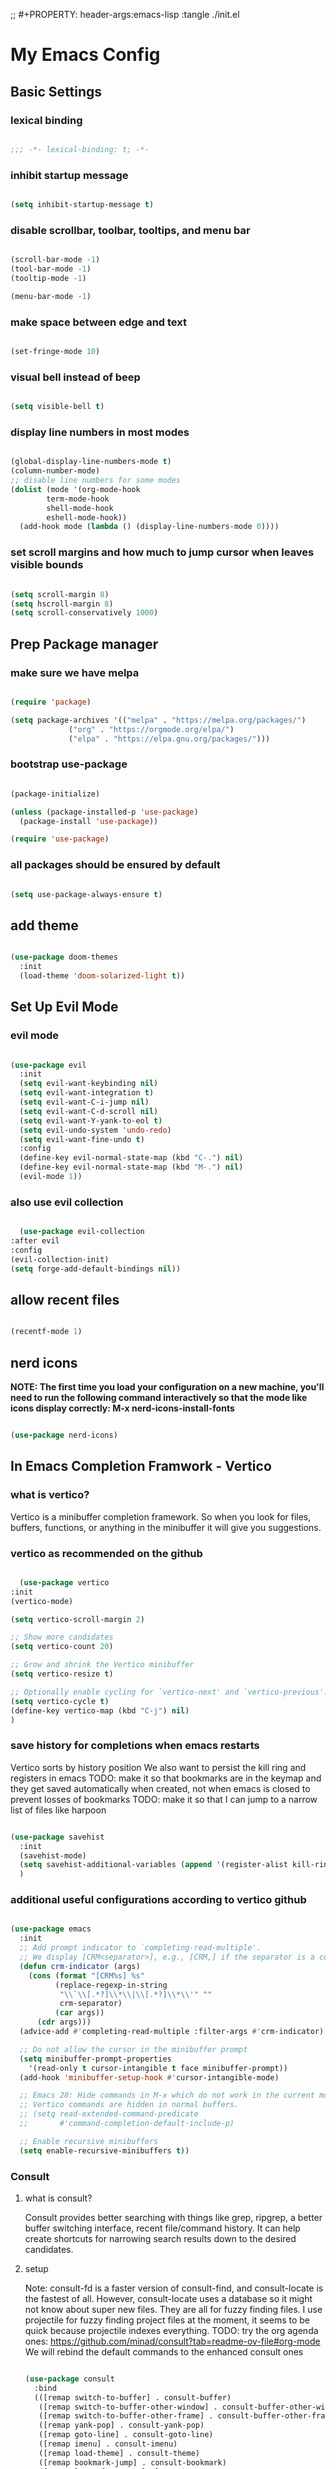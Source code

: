 #+title My Emacs config
;; #+PROPERTY: header-args:emacs-lisp :tangle ./init.el
#+PROPERTY: header-args:emacs-lisp :tangle yes

* My Emacs Config
** Basic Settings
*** lexical binding
#+begin_src emacs-lisp

  ;;; -*- lexical-binding: t; -*-

#+end_src
*** inhibit startup message
#+begin_src emacs-lisp

  (setq inhibit-startup-message t)

#+end_src
*** disable scrollbar, toolbar, tooltips, and menu bar
#+begin_src emacs-lisp

  (scroll-bar-mode -1)
  (tool-bar-mode -1)
  (tooltip-mode -1)

  (menu-bar-mode -1)

#+end_src
*** make space between edge and text
#+begin_src emacs-lisp

  (set-fringe-mode 10)

#+end_src
*** visual bell instead of beep
#+begin_src emacs-lisp

  (setq visible-bell t)

#+end_src
*** display line numbers in most modes
#+begin_src emacs-lisp

  (global-display-line-numbers-mode t)
  (column-number-mode)
  ;; disable line numbers for some modes
  (dolist (mode '(org-mode-hook
		  term-mode-hook
		  shell-mode-hook
		  eshell-mode-hook))
    (add-hook mode (lambda () (display-line-numbers-mode 0))))

#+end_src
*** set scroll margins and how much to jump cursor when leaves visible bounds
#+begin_src emacs-lisp

  (setq scroll-margin 8)
  (setq hscroll-margin 8)
  (setq scroll-conservatively 1000)

#+end_src
** Prep Package manager
*** make sure we have melpa
#+begin_src emacs-lisp
  
  (require 'package)

  (setq package-archives '(("melpa" . "https://melpa.org/packages/")
			   ("org" . "https://orgmode.org/elpa/")
			   ("elpa" . "https://elpa.gnu.org/packages/")))
#+end_src
*** bootstrap use-package
#+begin_src emacs-lisp

  (package-initialize)

  (unless (package-installed-p 'use-package)
    (package-install 'use-package))

  (require 'use-package)

#+end_src
*** all packages should be ensured by default
#+begin_src emacs-lisp

  (setq use-package-always-ensure t)

#+end_src
** add theme
#+begin_src emacs-lisp

  (use-package doom-themes
    :init
    (load-theme 'doom-solarized-light t))

#+end_src
** Set Up Evil Mode
*** evil mode
#+begin_src emacs-lisp

    (use-package evil
      :init
      (setq evil-want-keybinding nil)
      (setq evil-want-integration t)
      (setq evil-want-C-i-jump nil)
      (setq evil-want-C-d-scroll nil)
      (setq evil-want-Y-yank-to-eol t)
      (setq evil-undo-system 'undo-redo)
      (setq evil-want-fine-undo t)
      :config
      (define-key evil-normal-state-map (kbd "C-.") nil)
      (define-key evil-normal-state-map (kbd "M-.") nil)
      (evil-mode 1))

#+end_src
*** also use evil collection
#+begin_src emacs-lisp

      (use-package evil-collection
	:after evil
	:config
	(evil-collection-init)
	(setq forge-add-default-bindings nil))

#+end_src
** allow recent files
#+begin_src emacs-lisp

  (recentf-mode 1) 

#+end_src

** nerd icons
*NOTE: The first time you load your configuration on a new machine, you'll need to run the following command interactively so that the mode like icons display correctly: M-x nerd-icons-install-fonts*
#+begin_src emacs-lisp

  (use-package nerd-icons)

#+end_src
** In Emacs Completion Framwork - Vertico
*** what is vertico?
Vertico is a minibuffer completion framework. So when you look for files, buffers, functions, or anything in the minibuffer it will give you suggestions.
*** vertico as recommended on the github
#+begin_src emacs-lisp

      (use-package vertico
	:init
	(vertico-mode)

	(setq vertico-scroll-margin 2)

	;; Show more candidates
	(setq vertico-count 20)

	;; Grow and shrink the Vertico minibuffer
	(setq vertico-resize t)

	;; Optionally enable cycling for `vertico-next' and `vertico-previous'.
	(setq vertico-cycle t)
	(define-key vertico-map (kbd "C-j") nil)
	)

#+end_src
*** save history for completions when emacs restarts
Vertico sorts by history position
We also want to persist the kill ring and registers in emacs
TODO: make it so that bookmarks are in the keymap and they get saved automatically when created, not when emacs is closed to prevent losses of bookmarks
TODO: make it so that I can jump to a narrow list of files like harpoon
#+begin_src emacs-lisp

  (use-package savehist
    :init
    (savehist-mode)
    (setq savehist-additional-variables (append '(register-alist kill-ring) savehist-additional-variables)) 
    )

#+end_src
*** additional useful configurations according to vertico github
#+begin_src emacs-lisp

  (use-package emacs
    :init
    ;; Add prompt indicator to `completing-read-multiple'.
    ;; We display [CRM<separator>], e.g., [CRM,] if the separator is a comma.
    (defun crm-indicator (args)
      (cons (format "[CRM%s] %s"
		    (replace-regexp-in-string
		     "\\`\\[.*?]\\*\\|\\[.*?]\\*\\'" ""
		     crm-separator)
		    (car args))
	    (cdr args)))
    (advice-add #'completing-read-multiple :filter-args #'crm-indicator)

    ;; Do not allow the cursor in the minibuffer prompt
    (setq minibuffer-prompt-properties
	  '(read-only t cursor-intangible t face minibuffer-prompt))
    (add-hook 'minibuffer-setup-hook #'cursor-intangible-mode)

    ;; Emacs 28: Hide commands in M-x which do not work in the current mode.
    ;; Vertico commands are hidden in normal buffers.
    ;; (setq read-extended-command-predicate
    ;;       #'command-completion-default-include-p)

    ;; Enable recursive minibuffers
    (setq enable-recursive-minibuffers t))

#+end_src
*** Consult
**** what is consult?
Consult provides better searching with things like grep, ripgrep, a better buffer switching interface, recent file/command history. It can help create shortcuts for narrowing
search results down to the desired candidates.
**** setup
Note: consult-fd is a faster version of consult-find, and consult-locate is the fastest of all. However,
consult-locate uses a database so it might not know about super new files. They are all for fuzzy finding files.
I use projectile for fuzzy finding project files at the moment, it seems to be quick because projectile indexes everything.
TODO: try the org agenda ones: https://github.com/minad/consult?tab=readme-ov-file#org-mode
We will rebind the default commands to the enhanced consult ones
#+begin_src emacs-lisp

  (use-package consult
    :bind
    (([remap switch-to-buffer] . consult-buffer)
     ([remap switch-to-buffer-other-window] . consult-buffer-other-window)
     ([remap switch-to-buffer-other-frame] . consult-buffer-other-frame)
     ([remap yank-pop] . consult-yank-pop)
     ([remap goto-line] . consult-goto-line)
     ([remap imenu] . consult-imenu)
     ([remap load-theme] . consult-theme)
     ([remap bookmark-jump] . consult-bookmark)
     ([remap locate] . consult-locate)
     ([remap recentf-open-files] . consult-recent-file)
     ([remap evil-show-marks] . consult-mark)
     ([remap man] . consult-man)
     ([remap evil-show-registers] . consult-register)
     ([remap Info-search] . consult-info)
     ;; new ones I infered from the github
     ([remap repeat-complex-command] . consult-complex-command)
     ([remap project-switch-to-buffer] . consult-project-buffer)
     ([remap isearch-edit-string] . consult-isearch-history)
     ([remap next-matching-history-element] . consult-history)
     ([remap previous-matching-history-element] . consult-history)
     )
    ;; Enable automatic preview at point in the *Completions* buffer. This is
    ;; relevant when you use the default completion UI.
    :hook (completion-list-mode . consult-preview-at-point-mode)

    :init

    ;; Optionally configure the register formatting. This improves the register
    ;; preview for `consult-register', `consult-register-load',
    ;; `consult-register-store' and the Emacs built-ins.
    (setq register-preview-delay 0.5
	  register-preview-function #'consult-register-format)

    ;; Optionally tweak the register preview window.
    ;; This adds thin lines, sorting and hides the mode line of the window.
    (advice-add #'register-preview :override #'consult-register-window)

    ;; Use Consult to select xref locations with preview
    (setq xref-show-xrefs-function #'consult-xref
	  xref-show-definitions-function #'consult-xref)

    :config

    ;; if which-key is installed this will trigger it to help
    (define-key consult-narrow-map (vconcat consult-narrow-key "?") #'consult-narrow-help)

    ;; maybe don't even need to do this because I changed projectile to madify project.el itself anyway
    (autoload 'projectile-project-root "projectile")
    (setq consult-project-function (lambda (_) (projectile-project-root)))
    )

#+end_src
*** Embark
**** what is embark?
Embark basically allows "right click" like contextual options. It can act on consult/vertico suggestions and gives you options to do something to what you are hovering.
**** setup
TODO: read more on the github to check for additional features
#+begin_src emacs-lisp
  (use-package embark
    :ensure t

    :bind
    (("C-." . embark-act)         ;; pick some comfortable binding
     ("M-." . embark-dwim)        ;; runs default action on selection
     ("C-h B" . embark-bindings)
     )

    :init
    ;; Optionally replace the key help with a completing-read interface
    (setq prefix-help-command #'embark-prefix-help-command)

    :config
    ;; Hide the mode line of the Embark live/completions buffers
    (add-to-list 'display-buffer-alist
		 '("\\`\\*Embark Collect \\(Live\\|Completions\\)\\*"
		   nil
		   (window-parameters (mode-line-format . none)))))

  ;; Consult users will also want the embark-consult package.
  (use-package embark-consult
    :hook
    (embark-collect-mode . consult-preview-at-point-mode))

#+end_src
*** marginalia
Enable rich annotations using the Marginalia package. Tip: M-x customize-variable in order to see all variables you can change from a particular package
#+begin_src emacs-lisp

  (use-package marginalia
    ;; Bind `marginalia-cycle' locally in the minibuffer.  To make the binding
    ;; available in the *Completions* buffer, add it to the
    ;; `completion-list-mode-map'.
    :bind (:map minibuffer-local-map
		("M-A" . marginalia-cycle))

    ;; The :init section is always executed.
    :init

    ;; Marginalia must be activated in the :init section of use-package such that
    ;; the mode gets enabled right away. Note that this forces loading the
    ;; package.
    (marginalia-mode))

#+end_src
*** add nerd icons to completions
#+begin_src emacs-lisp

  (use-package nerd-icons-completion
    :after marginalia
    :config
    (nerd-icons-completion-mode)
    (add-hook 'marginalia-mode-hook #'nerd-icons-completion-marginalia-setup))

#+end_src
*** orderless for fuzzy completion
#+begin_src emacs-lisp

  (use-package orderless
    :init
    ;; Configure a custom style dispatcher (see the Consult wiki)
    ;; (setq orderless-style-dispatchers '(+orderless-consult-dispatch orderless-affix-dispatch)
    ;;       orderless-component-separator #'orderless-escapable-split-on-space)
    (setq completion-styles '(orderless basic)
	  completion-category-defaults nil
	  completion-category-overrides '((file (styles partial-completion)))))

#+end_src
*** Vertico Settings
**** enable tab expansion of prefix - disabled bc of orderless
Orderless completion doesn't support subtring completion unless you add substring completion before orderless
Thus I disabled this because I don't know how it would affect our results
#+begin_src emacs-lisp

  ;; (setq completion-styles '(substring orderless basic))
  ;; (keymap-set vertico-map "TAB" #'minibuffer-complete)

#+end_src
**** get completion help
#+begin_src emacs-lisp

  (keymap-set vertico-map "?" #'minibuffer-completion-help)

#+end_src
**** completion at point and region
Use `consult-completion-in-region' if Vertico is enabled.
Otherwise use the default `completion--in-region' function.
#+begin_src emacs-lisp

  (setq completion-in-region-function
	(lambda (&rest args)
	  (apply (if vertico-mode
		     #'consult-completion-in-region
		   #'completion--in-region)
		 args)))

#+end_src

**** clean up when shadowing paths
#+begin_src emacs-lisp

  (add-hook 'rfn-eshadow-update-overlay-hook #'vertico-directory-tidy)
  (add-hook 'minibuffer-setup-hook #'vertico-repeat-save)

#+end_src
**** make backspace delete directory
#+begin_src emacs-lisp

  (define-key vertico-map (kbd "DEL") #'vertico-directory-delete-char)

#+end_src
**** Change the bindings in vertico
#+begin_src emacs-lisp
  
  (keymap-set vertico-map "M-j" #'vertico-next)
  (keymap-set vertico-map "M-k" #'vertico-previous)

#+end_src
** modeline
#+begin_src emacs-lisp

  (use-package doom-modeline
    :ensure t
    :init (doom-modeline-mode 1)
    :custom ((doom-modeline-height 15)))

#+end_src
** rainbow delimiters
#+begin_src emacs-lisp

  (use-package rainbow-delimiters
    :hook (prog-mode . rainbow-delimiters-mode))

#+end_src
** which-key
#+begin_src emacs-lisp

  (use-package which-key
    :init (which-key-mode)
    :config
    (setq which-key-idle-delay 0.1))

#+end_src
** helpful
#+begin_src emacs-lisp

  (use-package helpful
    :bind
    ([remap describe-symbol] . helpful-symbol)
    ([remap describe-variable] . helpful-variable)
    ([remap describe-function] . helpful-callable)
    ([remap describe-command] . helpful-command)
    ([remap describe-key] . helpful-key))

#+end_src
** Transient states
*** hydra package
#+begin_src emacs-lisp

  (use-package hydra)

#+end_src
*** text scaling

#+begin_src emacs-lisp

  (defhydra hydra-text-scale (:timeout 4)
    "scale text"
    ("j" text-scale-increase "in")
    ("k" text-scale-decrease "out")
    ("f" nil "finished" :exit t))

#+end_src
** general
TODO: move keybindings out of here
TODO: figure out how to do the shadowing, creating keymaps, and buffer local shadowing with general
#+begin_src emacs-lisp
  ;; maybe?: (dired-current-directory &optional LOCALP)
    (defun mish/personal-config-dir ()
      "This function will get the directory that the user's init file is in"
      (interactive)
      (if-let (
	       (is-bound (boundp 'chemacs-profile))
	       (its-assoc (assoc 'user-emacs-directory chemacs-profile))
	       )
	  (cdr its-assoc)
	(file-name-directory user-init-file)
	)
      )

    (defun mish/open-personal-config-dir ()
      "This function will open the directory of the user's init file"
      (interactive)
      (let ((default-directory (concat (mish/personal-config-dir) "/")))
	(call-interactively 'find-file)))

    (defun mish/call-in-order (alist-of-func-keys-and-arg-values)
      "This function takes an alist of key values being a function and the values being a list of args. It will try to call each one in order if and only if it is bound. If it is bound and returns a truthy value then we stop and return that value"
      (cl-some
       (lambda (key-value-pair)
	 (let
	     (
	      (func (car key-value-pair))
	      (args (cdr key-value-pair))
	      )
	   (and
	    (message "doing it")
	    (fboundp func)
	    (message "it was bound")
	    (apply func args)
	    )
	   )
	 )
       alist-of-func-keys-and-arg-values
       )
      )


    (use-package general
      :config
      (general-evil-setup t)

      (general-create-definer rune/leader-keys
	:keymaps '(normal insert visual emacs)
	:prefix "SPC"
	:global-prefix "M-SPC")

      (defvar-keymap rune/no-prefix-leader-keymap)
      (rune/leader-keys
	;; :keymaps 'rune/toggle-keymap
	"." '(find-file :which-key "open file system")
	"/" '(consult-ripgrep :which-key "search accross files")
	"g" '(magit :which-key "git")
	":" '(consult-mode-command :which-key "only available M-x")
	)

      (defvar-keymap rune/toggle-keymap)
      (rune/leader-keys
	;; :keymaps 'rune/toggle-keymap
	"t" '(:ignore t :which-key "toggles")
	"tt" '(consult-theme :which-key "choose theme")
	"ts" '(hydra-text-scale/body :which-key "scale text")
	"td" '(ediff :which-key "diff")
	)

      (defvar-keymap rune/insert-keymap)
      (rune/leader-keys
	;; :keymaps 'rune/toggle-keymap
	"s" '(org-insert-structure-template :which-key "insert source block"))

      (rune/leader-keys
	"!" '(:ignore t :which-key "errors")
	"!/" '(consult-flymake :which-key "search errors")
	"!c" '(consult-compile-error :which-key "to compilation error")
	)

      (rune/leader-keys
	"e" '(:ignore t :which-key "edit")
	"et" '(transpose-words :which-key "transpose words")
	)

      (rune/leader-keys
	"r" '(:ignore t :which-key "regs/rings")
	"rk" '(consult-yank-from-kill-ring :which-key "kill ring")
	"rj" '(evil-collection-consult-jump-list :which-key "jump list")
	"rs" '(consult-register-store :which-key "store in reg")
	"rr" '(consult-register :which-key "registers")
	)

      (defvar-keymap rune/buffer-keymap)
      (rune/leader-keys
	;; :keymaps 'rune/buffer-keymap
	"b" '(:ignore t :which-key "buffer")
	"bb" '(consult-project-buffer :which-key "switch project buffers")
	"bB" '(switch-to-buffer :which-key "switch buffers")
	"bk" '(kill-buffer-and-window :which-key "kill buffer")
	"b/" '(consult-line-multi :which-key "search project buffers")
	"bI" '(consult-imenu-multi :which-key "imenu accross project buffers")
	)

      (defvar-keymap rune/window-keymap)
      (rune/leader-keys
	;; :keymaps 'rune/window-keymap
	"w" '(:ignore t :which-key "window")
	"wk" '(evil-window-up :which-key "window up")
	"wj" '(evil-window-down :which-key "window down")
	"wh" '(evil-window-left :which-key "window left")
	"wl" '(evil-window-right :which-key "window right")
	"wc" '(evil-window-delete :which-key "close window")
	"wC" '(delete-other-windows :which-key "close all other windows"))

      ;; TODO: IMPORTANT: THIS IS HOW TO BIND KEYMAPS!!!!!!!!!!!!!!!!!!!!!!!!!!!!!!!
      ;; (rune/leader-keys
      ;;   "p" '(projectile-command-map :which-key "project"))

      (rune/leader-keys
	;; :keymaps 'rune/code-keymap
	"p" '(:ignore t :which-key "project")
	"pb" '(projectile-switch-to-buffer :which-key "project")
	"p/" '(projectile-switch-project :which-key "all projects")
	"ps" '(projectile-find-related-file :which-key "switch to related file")
	) 

      (defvar-keymap rune/code-keymap)
      (rune/leader-keys
	;; :keymaps 'rune/code-keymap
	"c" '(:ignore t :which-key "code")
	"cd" '(xref-find-definitions :which-key "jump to definition")
	"cI" '(consult-imenu :which-key "imenu")
	)
      ;; TODO: note: can just redefine keys set here using lsp-mode-map bc it basically has nothing in it usually
      ;; TODO: make it so that spc c / will search for symbols and spc c C-f will do it for just this file

      (defvar-keymap rune/file-keymap)
      (rune/leader-keys
	;; :keymaps 'rune/file-keymap
	"f" '(:ignore t :which-key "file")
	"fp" '(mish/open-personal-config-dir :which-key "personal config")
	"fr" '(recentf-open-files :which-key "recent files")
	"f/" '(projectile-find-file :which-key "find files")
	;; "ff" '(consult-fd :which-key "find files")
	)

      (defvar-keymap rune/popup-keymap)
      (rune/leader-keys
	;; :keymaps 'rune/popup-keymap
	"p" '(:ignore t :which-key "pop up")
	"pm" '(view-echo-area-messages :which-key "view messages")
  )

      (setq mish/help-map (copy-keymap help-map))

      (rune/leader-keys "h" '(:keymap mish/help-map :which-key "help"))

      (general-define-key
       :states '(normal visual insert emacs)
       "C-f" '(consult-line :which-key "find in buffer")
       "C-s" '(save-buffer :which-key "save buffer")))


#+end_src
** projectile
#+begin_src emacs-lisp

  (use-package projectile
    :diminish projectile-mode
    :init
    (add-hook 'project-find-functions #'project-projectile)
    :config (projectile-mode)
    :custom (
	     (projectile-completion-system 'default)
	     (projectile-project-search-path '("~/code"))
	     (projectile-switch-project-action '(lambda () (call-interactively #'find-file)))
	     )
    )

#+end_src
** ediff
#+begin_src emacs-lisp

  (use-package ediff
    :custom
    (ediff-split-window-function 'split-window-horizontally)
    (ediff-window-setup-function 'ediff-setup-windows-plain)
    )

#+end_src
** magit
#+begin_src emacs-lisp

  (use-package magit
    :custom
    (magit-display-buffer-function #'magit-display-buffer-same-window-except-diff-v1))

  (evil-collection-magit-setup)

#+end_src
** forge 
TODO: get this going
#+begin_src emacs-lisp

  (use-package forge
    :after magit
    :config
    (setq auth-sources '("~/.authinfo")))
  ;; https://magit.vc/manual/ghub/Storing-a-Token.html
#+end_src
** Org Mode
** make commenting easier
#+begin_src emacs-lisp

  (use-package evil-nerd-commenter
    :bind ("C-/" . evilnc-comment-or-uncomment-lines))

#+end_src
*** org
TODO: do this more
#+begin_src emacs-lisp

  (use-package org
    :config
    (setq org-ellipsis " ▾"
	  ;; org-hide-emphasis-markers t
	  )
    (setq org-agenda-start-with-log-mode t)
    (setq org-log-done 'time)
    (setq org-log-into-drawer t)
    (setq org-agenda-files '("~/.emacs.d/tasks.org"))
    )

#+end_src
*** org-bullets - change what the bullets look like at each level
#+begin_src emacs-lisp

  (use-package org-bullets
    :after org
    :hook (org-mode . org-bullets-mode)
    :custom
    (org-bullets-bullet-list '("◉" "○" "●" "○" "●" "○" "●")))

#+end_src
*** make sure babel doesn't ask for permission to evaluate each time
#+begin_src emacs-lisp

  (require 'org-tempo)
  (setq org-confirm-babel-evaluate nil)

#+end_src
*** Add additional snippets to org-structure-template-alist
***** get rid of the defualt "example" template
#+begin_src emacs-lisp

  (setq org-structure-template-alist (delq (assoc "e" org-structure-template-alist) org-structure-template-alist))

#+end_src
***** add some additional languages to source code block snippets
#+begin_src emacs-lisp

  (add-to-list 'org-structure-template-alist '("el" . "src emacs-lisp"))
  (add-to-list 'org-structure-template-alist '("py" . "src python"))

#+end_src

** Literate Config Settings
Automatically tangle out our emacs.org config file when we save it:
Disabled because we tanlge this file on startup rather than on save now
#+begin_src emacs-lisp

  ;; (defun rune/org-babel-tangle-config ()
  ;;   (when (string-equal (buffer-file-name)
  ;; 		      (expand-file-name "~/.emacs.d/config.org"))

  ;;     (let ((org-confirm-babel-eval nil))
  ;;       (org-babel-tangle))))

  ;; (add-hook 'org-mode-hook (lambda () (add-hook 'after-save-hook #'rune/org-babel-tangle-config)))


#+end_src
** LSP Related Config
*** increase garbage collection threshold for lsp-mode performance
#+begin_src emacs-lisp

  (setq gc-cons-threshold 100000000)

#+end_src
*** increase read-process memory for lsp-mode performance
Some of the language server responses are in 800k - 3M range
Here we are making it 1 mb
#+begin_src emacs-lisp

  (setq read-process-output-max (* 1024 1024))

#+end_src
*** Treesitter
This package seems to work much better than the built in emacs treesit
**** tree-sitter for highlighting
#+begin_src emacs-lisp

    (use-package tree-sitter-langs)

    (use-package tree-sitter
      :init

      (require 'tree-sitter)
      (require 'tree-sitter-hl)
      (require 'tree-sitter-langs)
      (require 'tree-sitter-debug)
      (require 'tree-sitter-query)

      (global-tree-sitter-mode 1)
      (add-hook 'tree-sitter-after-on-hook #'tree-sitter-hl-mode)
      )



      #+end_src
**** tree-sitter objects
#+begin_src emacs-lisp

  ;; (use-package! evil-textobj-tree-sitter
  ;;   :when (modulep! :editor evil +everywhere)
  ;;   :defer t
  ;;   :init (after! tree-sitter (require 'evil-textobj-tree-sitter))
  ;;   :config
  ;;   (defvar +tree-sitter-inner-text-objects-map (make-sparse-keymap))
  ;;   (defvar +tree-sitter-outer-text-objects-map (make-sparse-keymap))
  ;;   (defvar +tree-sitter-goto-previous-map (make-sparse-keymap))
  ;;   (defvar +tree-sitter-goto-next-map (make-sparse-keymap))

  ;;   (evil-define-key '(visual operator) 'tree-sitter-mode
  ;;     "i" +tree-sitter-inner-text-objects-map
  ;;     "a" +tree-sitter-outer-text-objects-map)
  ;;   (evil-define-key 'normal 'tree-sitter-mode
  ;;     "[g" +tree-sitter-goto-previous-map
  ;;     "]g" +tree-sitter-goto-next-map)

  ;;   (map! (:map +tree-sitter-inner-text-objects-map
  ;; 	 "A" (+tree-sitter-get-textobj '("parameter.inner" "call.inner"))
  ;; 	 "f" (+tree-sitter-get-textobj "function.inner")
  ;; 	 "F" (+tree-sitter-get-textobj "call.inner")
  ;; 	 "C" (+tree-sitter-get-textobj "class.inner")
  ;; 	 "v" (+tree-sitter-get-textobj "conditional.inner")
  ;; 	 "l" (+tree-sitter-get-textobj "loop.inner"))
  ;; 	(:map +tree-sitter-outer-text-objects-map
  ;; 	 "A" (+tree-sitter-get-textobj '("parameter.outer" "call.outer"))
  ;; 	 "f" (+tree-sitter-get-textobj "function.outer")
  ;; 	 "F" (+tree-sitter-get-textobj "call.outer")
  ;; 	 "C" (+tree-sitter-get-textobj "class.outer")
  ;; 	 "c" (+tree-sitter-get-textobj "comment.outer")
  ;; 	 "v" (+tree-sitter-get-textobj "conditional.outer")
  ;; 	 "l" (+tree-sitter-get-textobj "loop.outer"))

  ;; 	(:map +tree-sitter-goto-previous-map
  ;; 	 "a" (+tree-sitter-goto-textobj "parameter.outer" t)
  ;; 	 "f" (+tree-sitter-goto-textobj "function.outer" t)
  ;; 	 "F" (+tree-sitter-goto-textobj "call.outer" t)
  ;; 	 "C" (+tree-sitter-goto-textobj "class.outer" t)
  ;; 	 "c" (+tree-sitter-goto-textobj "comment.outer" t)
  ;; 	 "v" (+tree-sitter-goto-textobj "conditional.outer" t)
  ;; 	 "l" (+tree-sitter-goto-textobj "loop.outer" t))
  ;; 	(:map +tree-sitter-goto-next-map
  ;; 	 "a" (+tree-sitter-goto-textobj "parameter.outer")
  ;; 	 "f" (+tree-sitter-goto-textobj "function.outer")
  ;; 	 "F" (+tree-sitter-goto-textobj "call.outer")
  ;; 	 "C" (+tree-sitter-goto-textobj "class.outer")
  ;; 	 "c" (+tree-sitter-goto-textobj "comment.outer")
  ;; 	 "v" (+tree-sitter-goto-textobj "conditional.outer")
  ;; 	 "l" (+tree-sitter-goto-textobj "loop.outer")))

  ;;   (after! which-key
  ;;     (setq which-key-allow-multiple-replacements t)
  ;;     (pushnew!
  ;;      which-key-replacement-alist
  ;;      '(("" . "\\`+?evil-textobj-tree-sitter-function--\\(.*\\)\\(?:.inner\\|.outer\\)") . (nil . "\\1")))))

#+end_src
**** set fontification level to maximum
4 may be too much
#+begin_src emacs-lisp

  ;; (setopt treesit-font-lock-level 4)

#+end_src
**** automatically install treesitter grammars
Built in treesitter doesn't seem to work well
#+begin_src emacs-lisp

  ;; (use-package treesit-auto
  ;;   :custom
  ;;   (treesit-auto-install t)
  ;;   :config
  ;;   (treesit-auto-add-to-auto-mode-alist 'all)
  ;;   (global-treesit-auto-mode))  

#+end_src
*** lsp-mode
#+begin_src emacs-lisp

    (use-package lsp-mode
      :init
      (setq lsp-modeline-diagnostics-enable t)
      (setq lsp-modeline-diagnostics-scope :workspace)
      (setq lsp-headerline-breadcrumb-mode t)
      :custom
      (lsp-auto-guess-root t)
      :config
      (lsp-enable-which-key-integration t)
      :commands lsp)

#+end_src
*** Integrate with consult
TODO: https://github.com/gagbo/consult-lsp
#+begin_src emacs-lisp

  ;; (use-package consult-lsp
  ;;   (define-key lsp-mode-map [remap xref-find-apropos] #'consult-lsp-symbols))


#+end_src
*** lsp ui
Make the lsp interactions happen in a nice looking hovering box instead of minibuffer
#+begin_src emacs-lisp

  (use-package lsp-ui
    :hook (lsp-mode . lsp-ui-mode)
    :custom (lsp-ui-doc-position 'at-point)
    )

#+end_src
*** dap-mode
Note: (use-package dap-LANGUAGE) to load the dap adapter for your language
#+begin_src emacs-lisp

  (use-package dap-mode)

#+end_src
*** Company Packages
***** company
Gives us nice completions inside of buffers like when writing code
#+begin_src emacs-lisp

  (use-package company
    ;; :after lsp-mode
    ;; :hook
    ;; (lsp-mode . company-mode)
    :init
    (global-company-mode) 
    :bind (:map company-active-map
		("<tab>" . company-complete-selection))
    (:map lsp-mode-map
	  ("<tab>" . company-indent-or-complete-common))
    :custom
    (company-minimum-prefix-length 1)
    (company-idle-delay 0.0))

#+end_src
***** company box
Make the company completion box look nicer
#+begin_src emacs-lisp

  (use-package company-box
    :hook (company-mode . company-box-mode))

#+end_src
*** TODO: Flycheck instead of flymake?
*** Language Specific Configurations
**** Python
***** set up pyright
#+begin_src emacs-lisp

    (use-package lsp-pyright
      ;; :ensure t
      ;; :hook (python-base-mode . (lambda ()
      ;; 				  (require 'lsp-pyright)
      ;; 				  (lsp-deferred)))
      )

#+end_src
***** venv support
If pyvenv-mode is on then we will be able to call pyvenv-activate
#+begin_src emacs-lisp

  (defun mish/create-venv-in-project-dir ()
    "Look for a virtual environment named venv in project root directory. If one does not exist, create a venv in project directory. Then activate the virtual environment. This function also sets pyright's venv-dir and turns on lsp-deferred."
    (interactive)
    ;; If we already have a venv in a parent directory then we don't need to run this. This function will always run the first time a different python project is opened. Even if the venv exists, it will still need to run to activate it. Thus the lsp will get a chance to turn on
    (unless (and (boundp 'pyvenv-virtual-env) (file-exists-p pyvenv-virtual-env) (file-in-directory-p (file-name-directory pyvenv-virtual-env) default-directory))
      (let* (
	     (python-executable-path (or (executable-find "python3") (executable-find "python")))
	     (default-directory (projectile-project-root))
	     (venv-dir (expand-file-name (concat default-directory "venv/")))
	     )
	(if (eq python-executable-path nil)
	    (message "Could not find python executable")
	  (unless (file-directory-p venv-dir)
	    (with-current-buffer (get-buffer-create "*venv-output*")
	      (let ((exit-status (call-process python-executable-path nil t nil "-m" "venv" "venv")))
		(if (eq exit-status 0)
		    (message "Did not detect venv in project root, creating one now.")
		  (message "Error creating venv: %s" (buffer-string))))
	      (erase-buffer)
	      ))
	  (pyvenv-mode 1)
	  (pyvenv-activate venv-dir)
	  (require 'lsp-pyright)
	  (setq lsp-pyright-venv-path venv-dir)
	  (lsp-deferred)
	  (message "venv activated")
	  )
	)
      )
    )

  (use-package pyvenv
    :custom
    (pyvenv-mode-line-indicator '(pyvenv-virtual-env-name
				  ("[venv:" pyvenv-virtual-env-name "] ")))
    :hook
    (python-base-mode . mish/create-venv-in-project-dir)
    )

#+end_src
**** Ocaml
***** tuareg
Tuareg: an Emacs OCaml mode
This archive contains files to help editing OCaml code, to highlight important parts of the code, to run an OCaml REPL (also called toplevel), and to run the OCaml debugger within Emacs.
TODO: (map! :localleader
:map tuareg-mode-map
"a" #'tuareg-find-alternate-file)
#+begin_src emacs-lisp

  (use-package tuareg
    :init
    :hook ('tuareg-mode-hook . 
			     (lambda()
			       ;; more idomatic comments
			       (setq-local comment-style 'multi-line)
			       (setq-local comment-continue "   ")
			       (tree-sitter)
			       (lsp-deferred)
			       ;; liagatures
			       (when (functionp 'prettify-symbols-mode)
				 (prettify-symbols-mode))))
    ;; Ocaml has quirky comments
    :bind (:map tuareg-mode-map ("C-/" . tuareg-comment-dwim))
    :config
    (setq tuareg-prettify-symbols-full t)
    (setq tuareg-opam-insinuate t)
    (tuareg-opam-update-env (tuareg-opam-current-compiler))
    )

#+end_src
***** merlin
Provides modern IDE features to editors
#+begin_src emacs-lisp
  (use-package merlin-company)
  (use-package merlin-iedit)

  (use-package merlin
    :config
    (push "<SHARE_DIR>/emacs/site-lisp" load-path) ; directory containing merlin.el
    (setq merlin-command "<BIN_DIR>/ocamlmerlin")  ; needed only if ocamlmerlin not already in your PATH
    (autoload 'merlin-mode "merlin" "Merlin mode" t)
    (add-hook 'tuareg-mode-hook #'merlin-mode)
    (add-hook 'caml-mode-hook #'merlin-mode)
    ;; Uncomment these lines if you want to enable integration with the corresponding packages
    (require 'merlin-iedit)       ; iedit.el editing of occurrences
    (require 'merlin-company)     ; company.el completion
    ;; (require 'merlin-ac)          ; auto-complete.el completion
    ;; To easily change opam switches and pick the ocamlmerlin binary accordingly,
    ;; you can use the minor mode https://github.com/ProofGeneral/opam-switch-mode
    :hook (tuareg-mode-local-vars . (lambda () (when (executable-find "ocamlmerlin") (merlin-mode))))
    )

#+end_src
